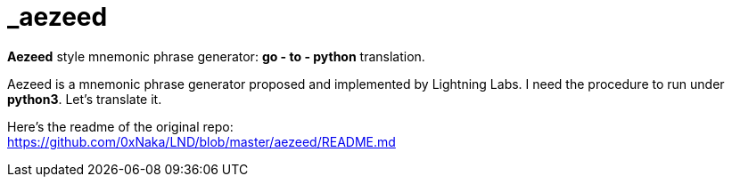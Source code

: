 = _aezeed

*Aezeed* style mnemonic phrase generator: *go - to - python* translation.

Aezeed is a mnemonic phrase generator proposed and implemented by Lightning Labs.
I need the procedure to run under *python3*. Let's translate it.

Here's the readme of the original repo: + 
https://github.com/0xNaka/LND/blob/master/aezeed/README.md
